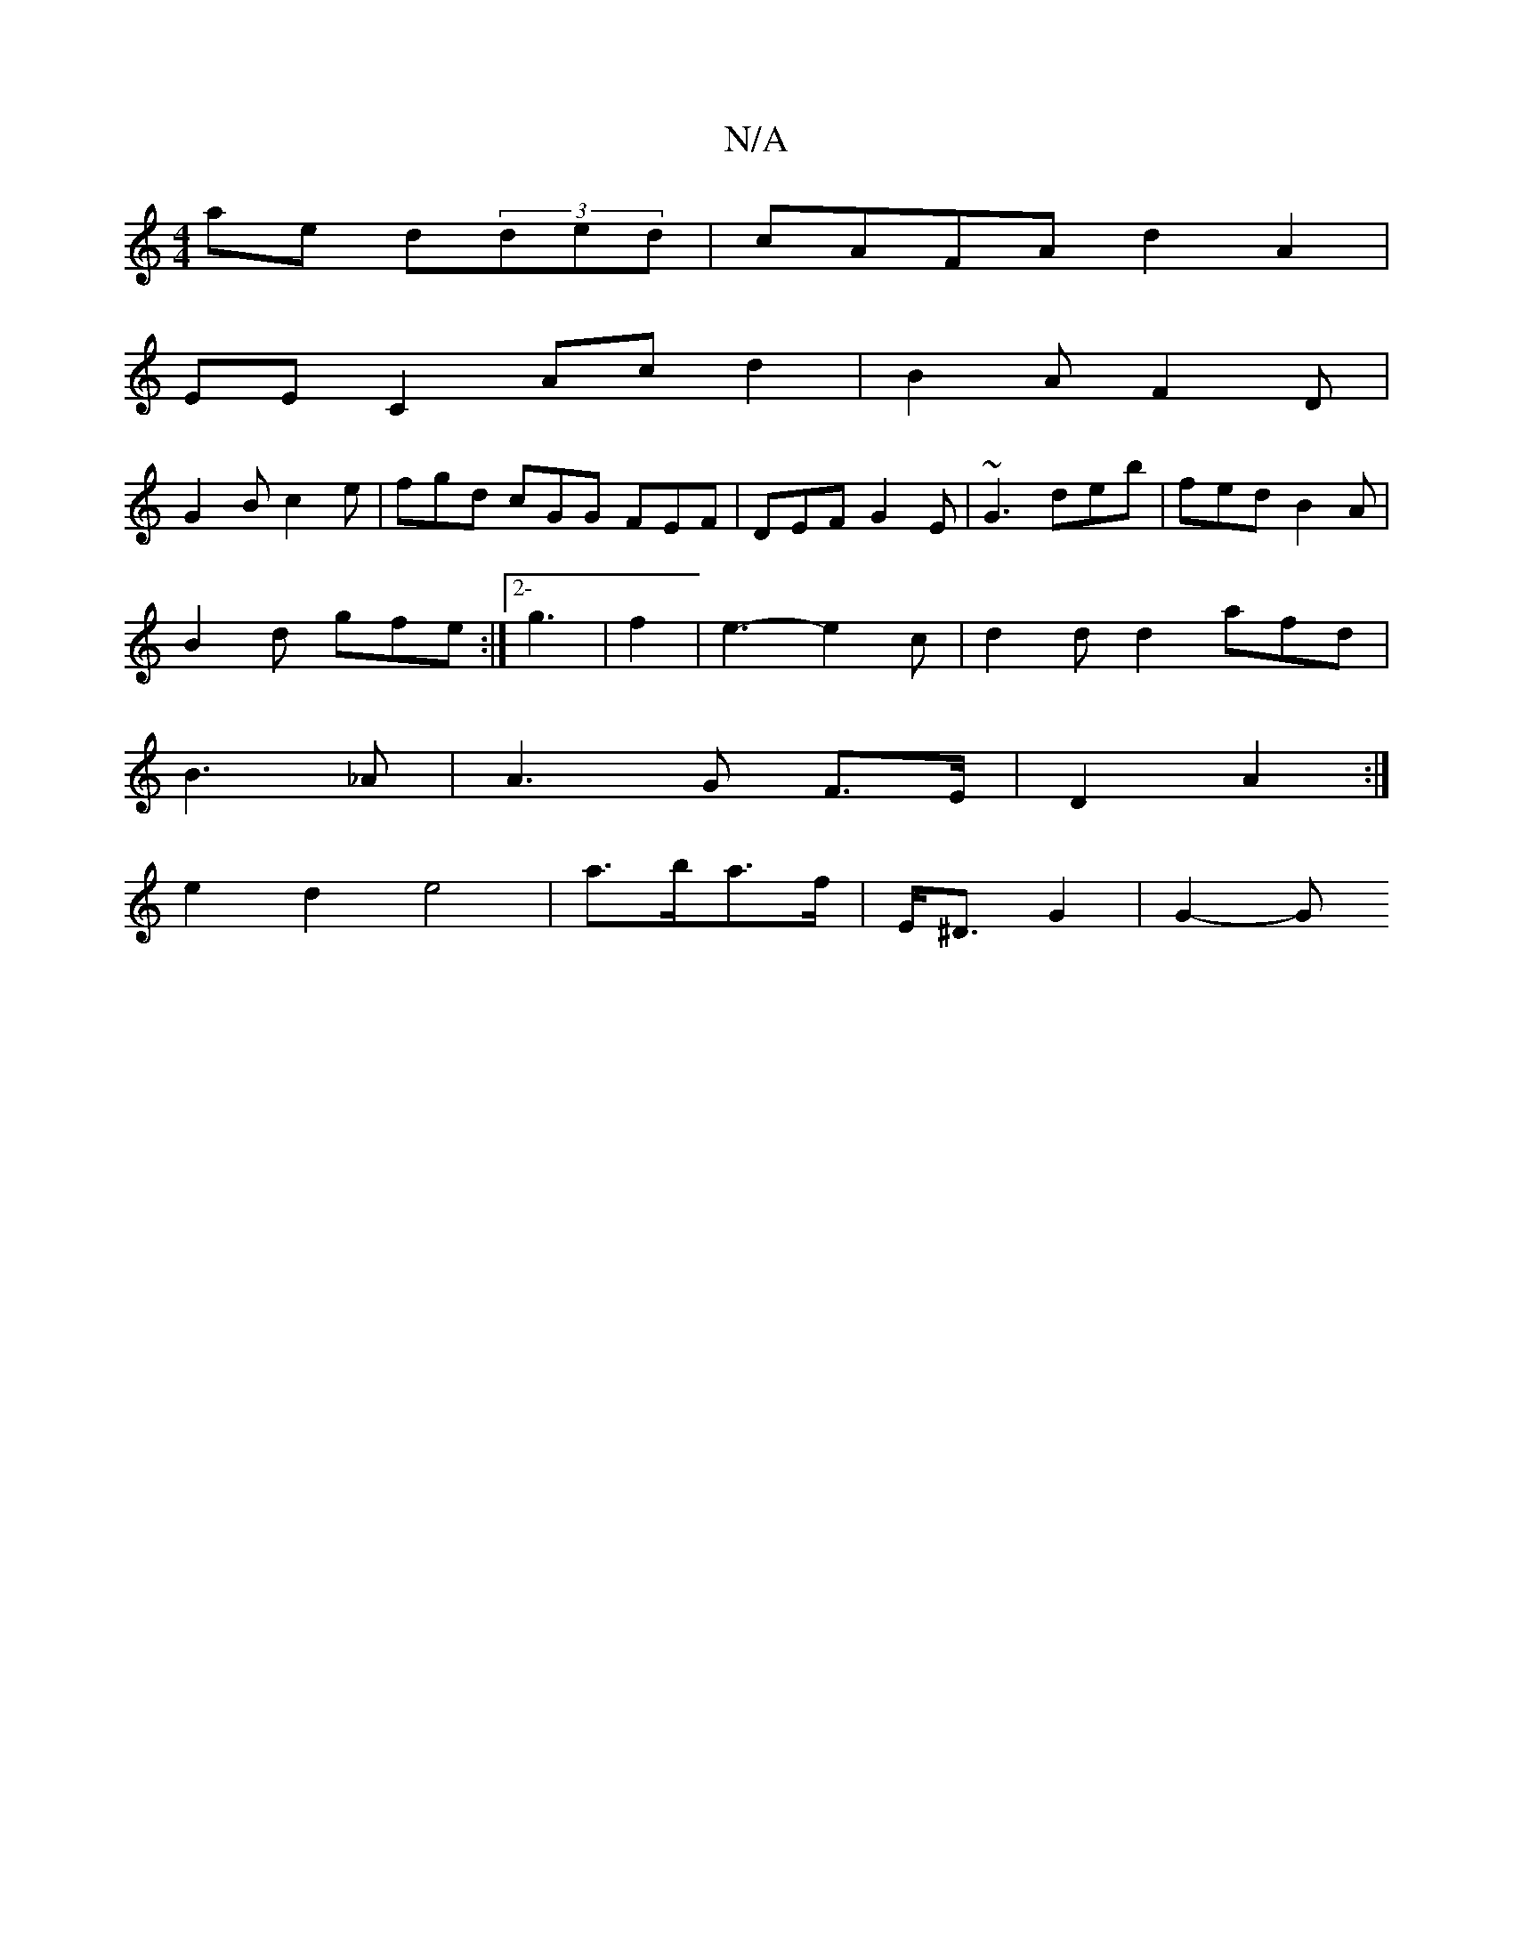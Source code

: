 X:1
T:N/A
M:4/4
R:N/A
K:Cmajor
 ae d(3ded | cAFA d2 A2 |
EE C2 Ac d2|B2A F2 D |
G2 B c2e | fgd cGG FEF|DEF G2E|~G3 deb|fed B2A|
B2d gfe:|2-g3 | f2 | e3- e2 c | d2 d d2 afd|
B3_A| A3 G F>E | D2 A2 :|
e2d2 e4|a>ba>f | E<^D G2 | G2-G 